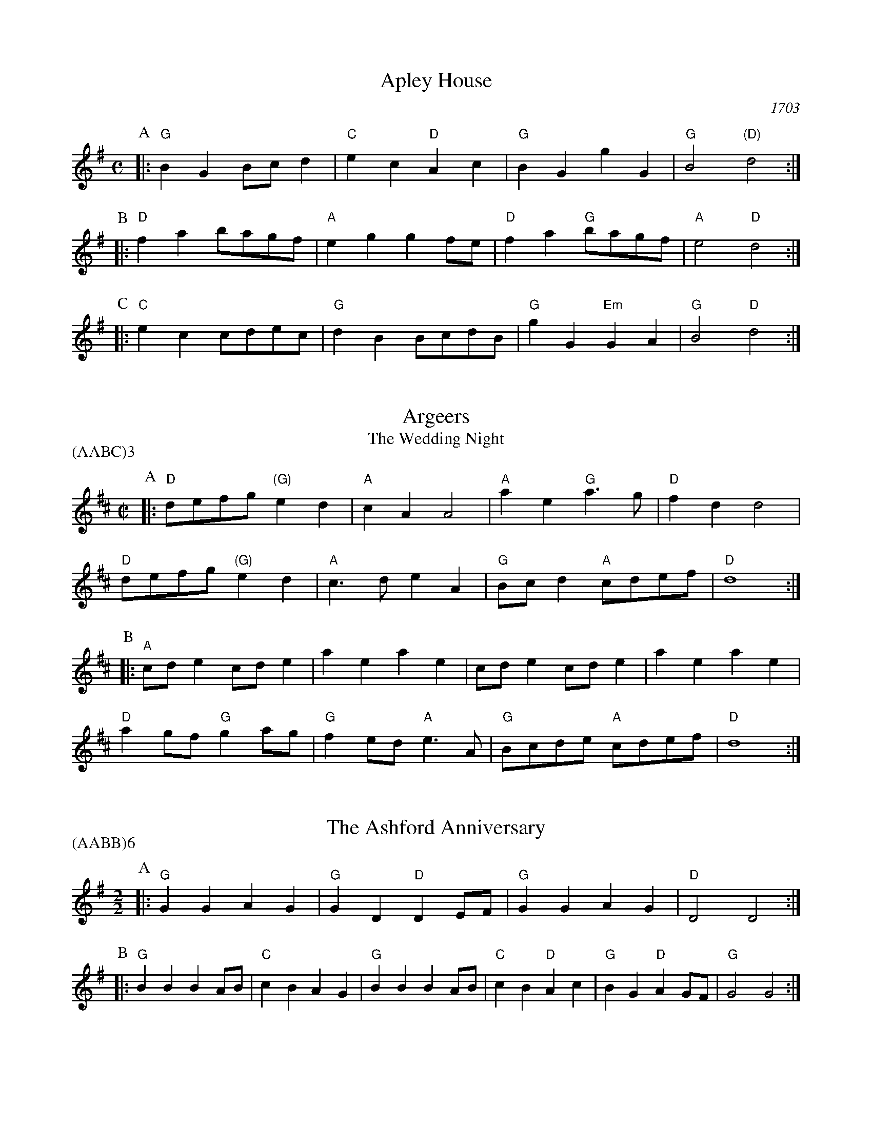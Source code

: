 X:1
T:Apley House
O: 1703
B: Barnes v.1 p.4
M: C
L: 1/8
R: Duple Minor
K: G clef=treble
P:A
[|:"G"B2G2 Bcd2 | "C"e2c2 "D"A2c2 | \
    "G"B2G2 g2G2 | "G"B4 "(D)"d4 :|]
P:B
[|:"D"f2a2 bagf | "A"e2g2 g2fe | \
    "D"f2a2 "G"bagf | "A"e4 "D"d4 :|]
P:C
[|: "C"e2c2 cdec | "G"d2B2 BcdB | \
    "G"g2G2 "Em"G2A2 | "G" B4 "D"d4 :|]

X:2
T:Argeers
T:The Wedding Night
P:(AABC)3
M:C|
L:1/8
K:D clef=treble
P:A
[|: "D"defg "(G)"e2d2|"A"c2A2A4|\
       "A"a2e2 "G"a3g|"D" f2d2d4|
"D" defg "(G)"e2d2|"A"c3de2A2| \
      "G"Bcd2 "A"cdef|"D"d8:|]
P:B
[|: "A"cde2cde2|a2e2a2e2|cde2cde2|a2e2a2e2|
    "D"a2gf "G"g2ag| "G"f2ed "A"e3A|"G"Bcde "A"cdef|"D"d8:|]

X:3
T:The Ashford Anniversary
M: 2/2
L: 1/4
P: (AABB)6
K: G clef=treble
P:A
|: "G" G G A G | "G" G D "D" D E/F/ | "G" G G A G | "D" D2 D2 :|
P:B
|: "G" B B B A/B/ | "C" c B A G | "G" B B B A/B/ | "C" c B "D" A c |\
    "G" B G "D" A G/F/ | "G" G2 G2 :|

X:4
T:Barbarini's Tambourine
M:2/4
L:1/8
Z:Alf Warnock - alf.warnock@rogers.com
K:D clef=treble
P:A
f/g/ [|: "D"ad dd|de ef|fe/f/ "G"g/f/e/d/|"A"eA Af/g/|
        "D"ad dd|de ef|"D"fe/f/ "G"g/f/e/d/ \
          |1 "A"e3 f/g/ :|2 "A"e3 c/d/ |]
P:B
[|:  "A"eA AA|A3d/e/|"Bm"fB BB|B3e/f/|
    "A/C#"gc cf/g/|"D"ad df/g/|"G"bg "A"c'a|"D"d'c'/b/ ag|
    "D" fe/d/ "A"ed/c/|"D"dc/B/ "G"AG|"D"Fd "A"Ec \
        |1 "D"D3 c/d/ :|2 "D"D3 f/g/ |]

X:5
T:The Beggar Boy
S:via BBBM, from 'Dancing Master', 1651
L:1/8
M:6/8
F:http://rudy-rucker.mit.edu/~jc/music/abc/mirror/BruceOlson/BM0.ABC	 2019-01-11 010533 UT
P:(AAB)3
K:Aphrygian clef=treble
P:A
[|: "Dm" AAAf2f|"Am"ec2 "Dm"d2c|"F"AF2 "Gm"G2G|"Dm"A2B "Am"cA2:|]
P:B
[|: "Dm"AAAf2f|"Am"ec2 "Dm"d2c|"F"Ac2 "C"ede|"F"fA2 "C"G3|
    "F"Acc "Dm"e3/2d/2c|"Dm"dfg/2f/2 "C"efd|\
        "F"cAF "Gm"G2G|"Dm"A2B "Am"cA2:|]

X:6
T:Black Nag
M: 6/8
L: 1/8
Q:320
P: (AABB)3
K: Am clef=treble
P: A
E [|: "Am"AEA "G"BAB | "Am"cBc "Em"Bcd | "Am"edc "G"BAB | "Am"A3- A2 A :|]
P: B
[|: "Em"BGE BGE | "Em" BGE BGE | "Am"ecA ecA | ecA ecA |
      "Em"BGE BGE | BGE Bcd | "Am"edc "G"BAB | "Am"A3-A2 E :|]

X:7
T:Boatman
L:1/8
K:G clef=treble
M:6/8
P:A
|: "D"d2G d2d | "C"cde "G"d2d | "C"edc "G"BAG | "D"A3 A2B |
   "C"cBA "G"G2 G | "D"DEF "G"G2 G | "G"dcB "D"ABA | "G"G3 G2 G :|
P:B
|: "G"dcB "D"A2A | "D"d^cd "C"ed=c | "G"BcB "D"A2 D | "D"A3 A2 A |
   "C"F2 G A2 B | "G"cBA "D"G2 G | "D"BAB "G"dBA | "G"G3 G2 G :|

X:8
T:Bobbing Joe
C:John Playford, 1651
L:1/8
S:Colin Hume's website,  colinhume.com  - chords can also be printed below the stave.
Q:3/8=120
M:6/8
P:(AB)3
K:Am clef=treble
P:A
[|: "Am"A2e e2d | "C"e>fg "G"B>AG | "Am"A2B "E7"c>dB | "Am"Ae2 A3 :|]
P:B
[|: "G"Bd2 G3 | "G"Bd2 G2G | "Am"A2B "F"c>BA | "Am"c>de A3 :|]

X:9
T:Chestnut
T:Dove's Figary
O:england
M:C|
L:1/8
Q:180
B:The Round Band Book of Playford
P:(AABB)3
K:F clef=treble
P:A
[|:"Dm"d2a2 g2f2 | "Gm"e3d "A"^c2A2 | "Dm"d2e2 f2f2 | "C"g2fg "F"a4 :|]
P:B
[|: "F"a2ab c'2ba | "C"g2ga b2ag | "F"a2a2 "Dm"a2gf | "Gm"g3f "Dm"f4 |
    "F"a2ba bagf | "C"g2ag agfe | "Dm"f2d2 "Gm"d2g2 | "C"e3d "Dm"d4 :|]

X:10
T:Chestnut
T:Dove's Figary
O:england
M:C|
L:1/8
Q:1/4=180
B:The Round Band Book of Playford
P:(AABB)3
K:Cmaj clef=treble
P:A
[|: "Am"A2e2 d2c2 | "Dm"B3A "E"^G2E2 | "Am"A2B2 c2c2 | "G"d2cd "C"e4 :|]
P:B
[|: "C"e2ef g2fe | "G"d2de f2ed | "C"e2e2 "Am"e2dc | "Dm"d3c "Am"c4 |
    "C"e2fe fedc | "G"d2ed edcB | "Am"c2A2 "Dm"A2d2 | "G"B3A "Am"A4 :|]

X:11
T:Child Grove
M:2/2
L:1/8
Q:112
O:Playford's Dancing Master, England
K:F clef=treble
[|: "Dm"A2d2 d2e2 | "Dm"f4 e2d2 | "Gm"g2f2 e2d2 | "Am"e3d cBA2 |
    "Dm"A2d2 d2e2 | "Dm"f4 "C"e2a2 | "Gm"g3f "A7"efed \
        |1 "Dm" d8 :|2 "Dm" d6 fg |]
[|: "F"a2f2 f2a2 | "C"g2e2 e2g2 | "Dm"f2d2 defd | "A7"e2 A4 fg |
    "F"a2f2 f2a2 | "Gm"g3f efge | "Dm" f2ed "A7"e2d^c \
        |1,2 "Dm" d6 fg :|2 "Dm" d8 |]

X:12
T:Child Grove
M:2/2
L:1/8
Q:1/4=112
O:Playford's Dancing Master, England
P:(AABBB)
K:Gmaj clef=treble
[|: "Em"B2e2 e2f2 | "Em"g4 f2e2 | "Am"a2g2 f2e2 | "Bm"f3e dcB2 |
    "Em"B2e2 e2f2 | "Em"g4 "D"f2b2 | "Am"a3g "B7"fgfe \
        |1 "Em" e8 :|2 "Em"e6 ga ||
[|: "G"b2g2 g2b2 | "D"a2f2 f2a2 | "Em"g2e2 efge | "B7"f2 B4 ga |
    "G"b2g2 g2b2 | "Am"a3g fgaf | "Em" g2fe "B7"f2e^d \
        |1,2 "Em"e6 ga :|3 "Em"e8 |]

X:13
T:Christ Church Bells
M:C
L:1/8
Q:1/2=100
C:"in Oxon - Oxford"
B:James Winder Ms, Lancashire, 1835-41
O:England
A:Wyresdale,Lancashire
Z:vmp.Chris Partington, Aug 2004
K:C clef=treble
[|:"C"c3cc2c2|c2c2c2e2|"F"d2c2B2A2|"G"G6G2|
   "C"E2G2C2G2|"F"c2F2" G"G2gf|"F"e2a2 "G"def2|"C"e3dc4:|]
[|:"C"e3ee2e2|e3ee2g2|"F"f2(ef)d2c2|
   "C"d2G2d3d|"F"e2d2 "G"d2(cB)|"(F)"c2A2 "G"d2B2|"C"c3de4:|]
[|:"C"gg gg g2 gg|g2ggg2G2|"F"A3Bc2d2|"G"B6AB|
   "C"c2B2c2B2|"F"c2d2 "G"B2AG|"F"A2F2 "G"G3G|"C"C6:|]

X:14
T:Confesse (his tune)
T:The Court Lady
M:6/8
L:1/8
Q:105
B:The Round Band Book of Playford
P:(AABB)3
K:Bb clef=treble
P:A
[|: "Gm"G2A B2c | "Gm"d2d d2d | \
  "Cm"e3 d2d | "Eb"g3 "D"^f3 :|]
P:B
[|: "F"a2f "Gm"b2g | "Dm"af2 "Gm"d2e | \
        "Bb"fd2 "Cm"c2d | "F7"dc2 "Bb"d3 |
    "Gm"B2c "Dm"d>ed | "Cm"ed2 "F"c3 | \
        "Gm"d2g "Cm"^f2g | "D7"a^f2 "Gm"g3 :|]

X:15
T:Confesse (his tune)
T:The Court Lady
M:6/8
L:1/8
Q:1/4=105
B:The Round Band Book of Playford
P:(AABB)3
K:Gmaj clef=treble
P:A
[|: "Em"E2F G2A | "Em"B2B B2B | \
    "Am"c3 B2B | "C"e3 "B"^d3 :|]
P:B
[|: "D"f2d "Em"g2e | "Bm"fd2 "Em"B2c | \
        "G"dB2 "Am"A2B | "D7"BA2 "G"B3 |
    "Em"G2A "Bm"B>cB | "Am"cB2 "D"A3 | \
        "Em"B2e "Am"^d2e | "B7"f^d2 "Em"e3 :|]

X:16
T:The Country Coll
T:Sir Nicholas Culley
M:6/4
L:1/4
Q:3/4=90
S:Playford, Dancing Master,1st Ed.,1651.
O:England;London
Z:Chris Partington.
R:Duple Minor
F:http://trillian.mit.edu/~jc/music/book/Playford/Country_Coll_1651_PLFD1_018_The_CP.abc	 2019-07-09 160608 UT
K:G clef=treble
"G"g2d gdG|"G"B>cd "C"e2d|"C"efg "D"fga|"G"dge "D"f2d:|
|:"C"e3 "G"d2B|"C"cde "G"d2B|"G"gd2 B>cd|"D"Aa2 "G"b2g:|

X:17
T:Cuckolds All In A Row
M:6/4
L:1/4
Q:3/4=100
B:Playford, Dancing Master,1st Ed.,1651.
O:England;London
R:Duple Minor
Z:Chris Partington <www.cpartington.plus>
P:(AABB)3
K:G clef=treble
P:A
[|: "D"a2 a a2 g|"D"f2 g a2 d|"C"e2e "D"f>ef \
    |[1 "G"g6:|[2 "G"g3-g2 B ||
P:B
[|:"C"cdc "G"B>AB|"D"A2A fef|"G"g2 d "C"e d2|"G"B3 G>AB|
   "C"c>dc "G"B>AB|"D"A2A fef|"G"g2d "C"ed2 \
       |1 "G"B3 G2 B :|2 "G"B3 G3 |]

X:18
T:Dargason
T:Sebany
O: Playford 1651
B: Playford "Dancing Master" 1st Ed. 1651
M: 6/8
L: 1/8
P: (A)3
R: Jig
F:http://trillian.mit.edu/~jc/music/abc/jig/Sedauny-F-16-2.abc	 2019-07-09 160927 UT
K: F clef=treble
P:A
|:"F"A2F F2F | "(Dm)"A2B c>BA | "Gm"B2G G2G | "C7"B2c d>cB |
  "F"A2F F2F |  "Dm" f2f e>dc | "Gm"B2G G2G | "C7"g2f e>dc :|

X:19
T:Dargason
T:Sebany
O:Playford 1651
B:Playford "Dancing Master" 1st Ed. 1651
M:6/8
L:1/8
P: (A)3
R:Jig
F:http://trillian.mit.edu/~jc/music/abc/jig/Sedauny-F-16-2.abc	 2019-07-09 160927 UT
K:Gmaj clef=treble
P:A
|:"G"B2G G2G | "(Em)"B2c d>cB | "Am"c2A A2A | "D7"c2d e>dc |
  "G"B2G G2G | "Em" g2g f>ed | "Am"c2A A2A | "D7"a2g f>ed :|

X:20
T:Dick's Maggot
S:Playford
R:Duple Minor
M:3/2
K:G clef=treble
[|: "G"g2d4B2-"D7"B2A2|"G"Bcd2"D7"ABc2"G"B4|\
    "G"g2d4B2-"C"B2A2|"Am"Bcd2"D7"G2F2"G"G4 :|]
[|: "D"f2a4f4d2|"G"gab2"A7"efg2"D"f4|"F#m"f2a4f2-"Bm"f2d2|"Em"def2"A7"AB^c2"D7"d4|
    "G"Bcd2"G7/f"Bcd2"C/e"e4|"Am"efg2"Am7/g"efg2"D7/f+"f4|"G"g2d4B2-"C"B2c2|\
      "Am"A4-"D7"A4"G"G4:|]

X:21
T:The Doldrum
M:6/8
L:1/8
S:Colin Hume's website,  colinhume.com  - chords can also be printed below the stave.
Q:3/8=120
P:(AABB)3A
K:C clef=treble
P:A
G [|: "C"c2c cBc | "G"d2d def | "C"gec "G"BAG | "C"c2c c2G |
      "Am"c2c cBc | "Dm"d2d def | "C"gec "G"BAG \
          |1 "C"c2c c2 G :|2 "C"c2c c2 e/f/ |]
P:B
  [|: "C"g2g ece | "Dm"d2d "G"BGB | \
              "C"g2g ece | "G"d3- d2 e/f/ |
          "C"g2g ece | "Dm"d2d "G"BGB | \
              "C"gec "G"BAG |1 "C"c3-c2 e/f/ \
                           :|2 "C"c6 |]

X:22
T:The Duke of Kent's Waltz
R: waltz
Z: 2003 John Chambers &lt;jc@trillian.mit.edu&gt;
M: 3/4
L: 1/8
P:(AAB)
K: G clef=treble
P:A
[|: "G"gf ga g2 | "D7"f2 de fd | "G"g2 G2 G2 | G4 d2 |
    "C"e2 e2 f2 | "G"g2 d2 B2 | "Am"c2 c2 B2 | "D7"B2 A4 :|]
P:B
[| "D"D2 cB c2 | "G"Bd cB AG | "D"D2 cB c2 | "G"Bd cB AG |
    "C"ed cd ef | "G"gf ed cB | "Am"ed cB AG | "D7"FA GF ED |
    "G"GF GA Bc | "D"d^c de fd | "Em"g2 G2 G2 | G4 e2 |
     "C"^d2 e2 e2 | "G"^c2 d2 d2 | "D7"c2 A2 F2 | "G" |]

X:23
T:Epping Forest
C:John Playford 1670
S:Colin Hume's website,  colinhume.com  - chords can also be printed below the stave.
Q:3/8=120
P: (AABBCC)3
M:6/8
L:1/8
K:Gdor clef=treble
P:A
[|: "Bb"d2d "F"c>BA | "Gm"B>AG "D"^F2e | "Bb"f>ed "C"c2B | "F"A3- A2d |\
    "Dm"f>ed "Am"c2A | "Gm"B>AG "D"^F2D | "C"E>^FG "D"G2F | "Gm"G3-G2 B/c/ :|]
P:B
[|: "Bb"d3 "F"c3 | "Gm"B3- B2d/e/ | "Dm"f3 "A"e3 \
    |1 "D"d3- d2 B/c/ :|2 "D"d3-d2 d ||
P:C
[|: "Bb"d>ed "F"c>BA | "Gm"B>AG "D"^F2D | "C"E>^FG "D"G2F
    |1 "Gm"G3- G2 d :|2 "Gm"G6 |]

X:24
T:Faine I Would (if I could)
T:The King's Complaint
T:Parthenia
M:6/8
P:(AB)3
L:1/8
K:CDor clef=treble
P:A
[|: "Gm" g3 "D" ^f3|"Gm" g3 b3|"Cm" a2g g>ag|"F" f3-f2  d/2e/2|
    "Bb" f>gf ed2|"F" c3 "Bb" d3|"Eb" c2B B>"F"cA \
      |1 "Bb" B6 :|2 "Bb" B3-B2 F||
P:B
[|: "F" F2G A2B|c3-c2 A|"Bb" d2c B>cd/2e/2|"F (Dm)" f3-f>gf|
    "C" ed2 c2B|"F" A3 "Gm" b3|"Cm" a2d "D"g>a^f \
      |1 "Gm"g3-g2 F :|2 "Gm"g3-g2 F|]

X:25
T:The Fandango
M:6/8
L:1/8
S:Colin Hume's website,  colinhume.com  - chords can also be printed below the stave.
Q:3/8=120
K:D clef=treble
P:A
|: "D"d2d dcd | "G"B2G "A"FGA | "D"d2d d3 | "D"fda "A7"f2d |
"D"d2d dcd | "G"B2G "A"FGA | "Bm"d2d "Em"d2g | "A7"e2a "D"f2d :|
P:B
|: "D"aba f2d | "D"AFd AFd | "D"aba f2d | "G"BGd BGd |
"D"aba "D7"f2d | "G"B2G "D"F2A | "Em"B2d "A7"e2c | "D"d6 :|

X:26
T:Fenterlarick
C: tune: Fred Grimshaw
C: dance: Joyce Walker
B: Barnes p.33
Z: 1998 by John Chambers <jc@trillian.mit.edu>
M: 2/4
L: 1/8
F:http://trillian.mit.edu/~jc/music/abc/England/NancysFancy.abc	 2019-07-09 162027 UT
K: C clef=treble
P:A
G [|: "C"cg -gc | B>A GG | "C"cc "G7"de/f/ | "C"e2 "G7"dG |
       "C"cg -gc | B>A Gf | "F"ed/c/ "G7"GB \
       |1 "C"c3 G :|2 "C"c4 |]
P:B
[|: "Am"ce-eA | "E7"c>B "Am"AA | \
          cc "Dm"de/f/ | "C"e2 "G7"dG | \
          "C"ce- eg | "Dm"f>e de |
       "F"fa- ac' | "G7"b>a gg | \
          "C"c'g- gf | e>f gg | \
          "F"af- fe | "Dm"d2- "G7"dG |
        "C"cG- Gc | "G7"B>c dG | "F"Ac- "G7"cB | "C"c4 :|]

X:27
T:The Fine Companion
C:John Playford, 1651
L:1/8
S:Colin Hume's website,  colinhume.com  - chords can also be printed below the stave.
Q:3/8=120
M:6/8
K:Dm clef=treble
P:A
[|: "Dm"d2f dda | "Am"c>de "Dm"f>ed | "F"a2g aag | "C"ae2 e2d |
"Am"eee e2d | "Am"c>de A2e | "Dm"f2d "C"cde \
    |1 "Dm"d3 f3 :|2 "Dm"d3 f2 d |]
P:B
[|: "F"cAA "C"e2d | "Am"cAB A2e | "Dm"fde "Bb"fde | "F"f3 "C"g3 |
    "Dm"aaa "C"c>de | "Dm"ffe fda | "Am"ccd ecA \
       |1 "Dm"d3 f2 d :|2 "Dm"d3 f3 |]

X:28
T:Gathering Peascods
M:C|
L:1/4
Q:120
B:The Round Band Book of Playford
P:(AABBCC)3
K:G clef=treble
P:A
G [|: "G"d2dd | "G"B>cdd | "C"edcB | "D"A3B | "G"AG "D7"GF | "G"G3 G :|]
P:B
[|: "D"FDFG | "D"A2BA | "G"G/2A/2B "A7"AG | \
    "G"F3F | "Em"ED "A7"E>D |1 "G"D3 G :|2 "G"D3 d |]
P:C
[|: "G"BGG A/2B/2 | "C"c3c | "G"BGG A/2B/2 | "C"c3c | \
    "G"BGG A/2B/2 | "C"c>de d/2c/2 | "G"B c/2B/2 "D7"A>G \
        |1 "G"G3 d :|2 "G"G3 G |]

X:29
T:The Geud Man of Ballangigh
M:6/8
L:1/8
S:Colin Hume's website,  colinhume.com  - chords can also be printed below the stave.
Q:3/8=116
P: (AABB)3
K:A clef=treble
P:A
"A"Ae2 e2f | "A"e3 c3 | "D"ABc "E"B2A | "D"ABc "E7"B2A |
"A"Ae2 e2f | "A"e3 c3 | "D"ABc "E7"B2A | "A"A3- A3 :|
P:B
|: "D"d2e fed | "D/C#"d2e fed | "Bm"d2e f2g | "F#m"a3- a2g/f/ |
"A"ec2 ec2 | "C#m"ec2 e3 | "D"ABc "E7"B2A | "A"A3- A3 :|

X:30
T:Goddesses
C:John Playford 1651
S:Colin Hume's website,  colinhume.com  - chords can also be printed below the stave.
Q:1/2=120
M:2/2
L:1/8
P:(AABBCCDD)5AB
K:Gm clef=treble
P:A
[|: "Gm"G2GA B2AG | "F"A2AB c2BA | "Eb"G2GA B2AG | "D7"d2d2 d4 :|]
P:B
[|: "Bb"f2dc B3d | "F"c2AG F3A | "Gm"B2AG "D"^FGA2 | "Gm"B2G2G4 :|]
P:C
[|: "Gm"G2GA BABG | "F"A2AB cBcA | "Eb"GFGA BABc \
    |1 "D7"d2d2 d4 :|2 "D7" d2d2d3 g |]
P:D
[|: "Bb"fedc B2 ed | "F"cBAG F2ED | "Gm"GABG "D"ABcA \
    |1 B2G2G3 g :|2 B2G2G4 |]

X:31
T:Graies Inn Mask
T:Gray's Inn Mask
T:Mad Tom
M:2/2
L:1/4
P:(AABBCC)3
K:C clef=treble
P:A
[|: "Dm"dd/2e/2fd | "Am"aAA2 | AA/2B/2cA | "Dm"dd2d |
  "F"F>F"G"G>G | A/B/c/B/ A>A | B/c/d/e/fe | d4 :|]
P:B
"Dm"d/e/f/g/aa | "C"gfe2 | "Dm"ddcB | "Am"A4 |
    "Am"cAe2 | "Dm"fdf2 | "C"e>fg2 | "F"f4 |
"F"f2 ed | "C"c4 | "Am"a2gf | e4 :]
    "D"^fffd | ^fgaa | "G"bb "A"ag | "D"^f4 ||
M:6/8
L:1/8
P:C
[|: "Dm"d>ef f>ga|"Am"A3A2A| A>Bc c>de | "G"G3G2G |
   "F"F3d2e | "Dm"f>ga/g/ fe2 |1 "Dm"d3 d2 d :|2  "Dm"d6 |]

X:32
T:The Great Uffington White Horse
K:D clef=treble
L:1/4
M:C|
P:(AB)4
P:A
[|:"D"da"Bm"ff | "G"e/f/e/d/ "A"cA | "D"da"Bm"ff | "Em"ag/f/ "A"e2 |
     "D"da"Bm"ff | "G"e/f/e/d/ cA | "G"d(c/B/)"Em"g(f/e/) | "A"c2 "D"d2 :|]
P:B
[|:"A"c>def | "(Em)"gfe(d/c/) | "G"dBga | "D"f2 e2 |
   "D"a/b/a/g/ ff | "G"dd B>f | "Em" Sg(f/e/) "G"(d/c/)(d/e/) | \
   "A"e2 "D"d2 "^D.S. rit. last time.":|]

X:33
T:Greenwood
K:F clef=treble
M:6/8
L:1/8
P:(AB)4
P:A
[|:"F"f2f f2c | "Dm"d2 d A3 | "Bb"B>cd d>ef | "C" g2f e2 d
    | "F" f2 f f2 c | "Dm"d2cA2f | "C"e2d c>BA | "Gm"B3 G3 :|
[|: "Dm"d2d f>ed | "Am"c2A e2c | "Dm"d>ed f>ed \
    |1 "Am"a2A A2 c :|2 "Am"a2A A2 d :|]
P:B
[|: "C"c2A c>BA | "Bb"BGG G2G | "A"AAA A>Bc \
     |1  "Dm"dDD D2 d \
    :|2 "Dm"dDD D3 |]

X:34
T:Greenwood
K:Gmaj clef=treble
M:4/4
M:6/8
L:1/8
P:(AB)4
P:A
[|:"G"g2g g2d | "Em"e2 e B3 | "C"C>de e>fg | "D" a2g f2 e |
    "G" g2 g g2 d | "Em"e2dB2g | "D"f2e d>cB | "Am"c3 A3 :|]
[|: "Em"e2e g>fe | "D"d2B f2d | "C"e>fe g>fe \
    |1 "B"b2B B2 d :|2 "B"b2B B2 e |] 
P:B
[|: "D"d2B d>cB | "C"cAA A2A | "B"BBB B>cd \
    |1 "Em"eEE E2 e \
    :|2 "Em"eEE E3 |]

X:35
T:Grimstock
O: Cecil Sharp, 1911
M: 6/8
L: 1/8
R: Jig
P: (AAB)3
K: G clef=treble
[|: "G"g2f g2d | "Em"efg "D7"f2d | "G"Bcd "C"e2d | "Am"cdB "D7"A2"G"G |
    "G"g2d g2d | "Em"e>fg "D7"f2d | "G"Bcd "C"e2d | "D7"c>BA "G"G3 :|]
[|: "G"GGA BGA | BGA BG"(D)"D | "G"GGA BGA | "D7"BGA "G"G3 :|]

X:36
T:The Health
T:The Merry Wasel
T:The Merry Wassail
M:C|
L:1/4
Q:180
B:The Round Band Book of Playford
K:G clef=treble
P:A
B/2c/2 | "G"dd "D"d>c | "G"B G2 c/2d/2 | \
"C"ee B>c | "D4"d3 "D"A/2B/2 | \
"C"cc "D7"BA | "G"B2 "D7"A"G"G | \
"Am"AB "D7"A>G | "G"G3 :|
P:B
L: 1/8
K: Dm
|:"^Parson's Farewell" "Dm"(f2d2) d2(ef) | "C"(g2c2) c3c |\
    "Bb"(de)f2 e2d2 |[1 "A"(c2A2) A4 :|[2 "A"(c2A2) A2 a2 |]
|: "F"f4 f2a2 | "Dm"f4 f2a2 |\
    "F"(fg)a2 (fg)a2 | "C"g2e2 e4 |
  "Gm"(ef)g2 (ef)g2 | "Dm"f2d2 "C"(de)fg |\
    "Bb"a2gf "A"(ed)e2 |[1 "Dm"d6 a2 :|[2 "Dm"d8 |]

X:37
T:Heart's Ease
Q:1/4=120
L:1/8
M:6/8
K:Gdorain clef=treble
G[|:"Gm"G3/2A/2BA2G|"D"^F2GA2D|"Gm"G2A"Cm"B2c|1"D"(d3d2)G:|2"D"(d3d2)d||
[|:"F"ABc c>dc | "Dm"f2cc2A | "Gm"B2A Bc2 | "Bb"(d3d2)d |
"Cm"c2B "F"A>Bc | "Gm"B2A "Dm"dAB | "Cm"A2G "D"^F.EF \
     |1 "Gm"(G3G2) d \
    :|2 "Gm"(G3G2) G:|]

X:38
T:Hide Parke
T:Hyde Park
M:6/8
L:1/8
K:D clef=treble
P:(AABB)3
P:A
[|: "D"fga afd | "D"fga "A"e2d \
    | "D"fef "G"gaf/g/ | "A"ae>d "D"d3 :|]
P:B
[|: "A"e>fe ecA | "A"ABc cde | \
    "D"def fga | "A"aga "D"f>ed |
| "A"efg g>ag | "A"efg e>dc |\
    "D"dde "G"ffg | "A"ae>d d3 :|]

X:39
T:If All The World Were Paper
K:Cmaj clef=treble
M:4/4
M:6/8
L:1/8
g [|: "F"A2G "G"A2B | "C"c3 C2D | "(Am)"E2D E2F | "Em"G3-G2 E |
"F"F2EF2G | "Dm"A2F D2C | "G"B2G A2B |1 "C"(c3c2) G :|2 "C"(c3c2) C ||
[|:"G"B2AB2c | "G"d3G2G | "C"c2B c2d | "(Am)"e3-e2 e |
"F"f2ed2c | "B"B2A G2d | "F"g2GA2B |1 "C"c3-c2 c :|2 "C"c3-c2 g :|

X:40
T:If All The World Were Paper
K:Gmaj clef=treble
M:6/8
L:1/8
d [|: "C"e2d "D"e2f | "G"g3 G2A | "(Em)"B2A B2c | "Bm"d3-d2 B |
"C"c2Bc2d | "Am"e2c A2g | "D"f2d e2f |1 "G"(g3g2)d :|2 "G"(g3g2) G ||
[|:"D"F2EF2G | "D"A3D2D | "G"G2F G2A | "(Em)"B3-B2 B |
"C"c2BA2G | "F#"F2E D2A | "C"d2DE2F |1 "G"G3-G2 G :|2 "G"G3-G2 d :|]

X:41
T:Irish Lady
K:Fmaj clef=treble
M:6/8
L:1/8
P:A
[|:"Dm"def efg | "C"c2c c2d  | "C"e>fe/d/ c2e/d/ |1 "Am"cAA A2A :|2 "Am"cAA A2G  ||
P:B
   "Dm"FFF FED | "Dm"fff fed | "Dm" e2f g>fe/f/ |1 "Dm" d2A d2A :|2 "Dm" d2A d3 :|]

X:42
T:Jenny Pluck Pears
P: (AAB)6
K:F clef=treble
M:6/8
L:1/8
P:A
[| "Gm"G2G "F"A>Bc  | "Gm"B>AG "Dm"F2D | \
   "Gm"G2G "Eb"A>Bc | "Gm"B>AG "Dm"F2D |
  "Bb"d2d "F"c2A    | "Gm"B>AG "Dm"F2D | \
  "C"E>FG "Dm"F>EF  | "Gm"G3 G3 :|]
M:3/4
L:1/4
"Gm"Gdc | "F"B2 A | "Gm"Gdc | "F"B2 A | \
    "Gm"Gdc | "Bb"B>A G | "F"F>EF | "Gm"G3 |]

X:43
T:Jenny Pluck Pears
P: (AAB)6
K:Gmaj clef=treble
M:6/8
L:1/8
P:A
[| "Am"A2A "G"B>cd | "Am"c>BA "Em"G2E | \
"Am"A2A "F"B>cd | "Am"c>BA "Em"G2E |
"C"e2e "G"d2B | "Am"c>BA "Em"G2E | \
"D"F>GA "Em"G>FG | "Am"A3 A3 :|
M:3/4
L:1/4
"Am"Aed | "G"c2 B | "Am"Aed | "G"c2 B | \
"Am"Aed | "C"c>B A | "G"G>FG | "Am"A3 |]

X:44
T:Kelsterne Gardens
S:Lesley Dolman, via EF
M:4/4
L:1/4
K:Dm clef=treble
P:A
A[|: "Dm"Dd d/2c/2B/2A/2| "Edim"BG EG | \
    "C"Cc c/2B/2A/2G/2 | "Bb"B/2A/2G/2F/2 "A"A/2G/2F/2E/2 |
  "Dm"Dd d/2c/2B/2A/2 | "Edim"BG EG | \
    "Dm"AF "A"A,^C| "D"D3 A:|
P:B
[|: "Dm"da bg/2a/2 | "Bb"b/2a/2g/2f/2 "C"ec' | \
    "Bb" db2d | "A"^ca2g/2a/2 |
  "Bb" b/2a/2g/2f/2 "A" e/2d/2^c/2e/2| "A"A^c "Dm"d A:|

X:45
T:Kettle Drum
K:C clef=treble
M:C|
L:1/8
[|: "C"efgf e2d2 | "Dm"A2 f2 A2 f2 | "C"efgf e2d2 | "Dm"A2 f2 d4 :|]
[|: "C"efga g3 a | "Am"g3 a g2 e2  | "Dm"fga2a2^g2 | "A" a6 fg |
   "F"agfe defd | "Am"e4 A4       | "Dm"F2A2 "(Am)"A2f2 | "Dm" d8 :|]

X:46
T:Ladies of Newcastle
T:The Newcastle Country Dancers signature tune
C:David Ricker
O:Southern Faire
S:Lea Ann Thompson
Z:transcribed by C.McGrew (clark.mcgrew@sunysb.edu)
H:
   I learned this from Lea Ann and later from David.  This
   shouldn't be played for ECD demos' without asking since it
   really belongs to Newcastle, but it makes a great Contradance
   Jig.  I think Susi still remembers the dance so I should probably
   get the notes from her. -Clark
M:6/8
L:1/8
Q:3/8=120
K:G clef=treble
P: A
D [|: "G"GBd gfg  | dcB "D"ABc | "C"dgB cde | "G"dBG "D"AFD |
       "G"GBd gfg | "D"dcB ABc | "C"dgB cBA \
       |1 "Am"GEF "G"G2 D :|2 "Am"GEF "G"G2 B :|]
P:B
"D"AFD FAd | "G"BAG Bcd | "D"gab afd | "Am"cdB "D"AFD |
"Em"EFG "B"ABA | "G"GAB "C"cde | "D"dgB "C"cBA \
       |1 "Am"GEF "G"G2 B :|2 "Am"GEF "G"G2 D |]

X:47
T:Love and a Bottle
T:1713
K:Bb clef=treble
M:6/8
L:1/8
g/^f/\
[|: "Gm"g2d c2B | "Cm"ABG "D"^F2g/^f/ | \
  "Gm"g2d c2B | "D"A3 "Gm"G2 g/^f/ |
  "Gm"g2d c2B | "Cm"ABG "D"^F2^f | \
  "Gm"gab "F"agf |1 =e3 d2 g/^f/ :|2 e3 d2 d/e/ ||
[|: "Bb"f>gf fbf | "Gm" f>gf f2f | \
    "Cm"gab "Eb"abg | "D"^f3 d2d/e/ |
  "Bb"f>gf fed | "Cm"edc "D"dga | \
    "Gm"bag "D"g2^f |1 "Gm"g3 g2 d/e/ :|2 "Gm"g3 g2 g/^f/ |]

X:48
T:Lulle me beyond thee
M:6/8
L:1/8
Q:100
R:Jig
N:A variant to "Oil of Barley" or "Cold and Raw", printed by Thomas
N:D"Urfey in 1686.  He believed the tune to be Scots.  Robert Burns made
N:a song on this title entitled "Craigieburn Wood".
K:DDor clef=treble
P:A
"Dm"A2A f>ef | "C"g>fg "A"a3 | \
    "Dm"A2A f>ed| "A"^c3 "Dm"d3 :|
P:B
"F"f2f "C"g>fg | "F"a>ba "C"g2c |\
    "F"f2f "C"g>fg | "Dm"a3 "A"g3 |
  "F"a>ba "C"g>fe | "Dm"f>ed "A"a3 | "Dm"SA2A f>ed | "A"^c3 "^D.S. rit. last time"d3 :|]

X:49
T:Mage on a Cree
M:6/8
K:G clef=treble
L:1/8
[|: "G"G>AG b2 b | "D"A>BA c3 | "G"A>BA c3 | \
    "G"bdG "C"c2B | "D"AGF "G"G3 :|]
[|: "G"g2f g2d | "F"=f2f "C"e2 d | \
    "C"efg "G"g2d | "C"edb "D"a3 |
  "C"edc "G"(bc)d | "Am"edc "G"(bc)d | \
    "C"edB "Am"c2B | "D"AGF "G"G3 :|]

X:50
T:Mayden Lane
M:C|
L:1/8
K:C clef=treble
[|: "G"d3c BAG2 | "G"g2^f2 "C"g2d2 | \
    "G"g2^f2 "C"g2dc | "D"B2A2 "G"G4 :|]
[|: "Am"ABcd "C"e2A2 | "F"c2B2 "Em"A2e2 |\
    "Am"e2e2e2 "G"dc | "Fm"BA"Em"Bc "Am"A4 :|]
[|: "G"d2Bc "Em"d2Bc | "(D)"dcBA "G"B2G2 | \
    "G"d2Bc "(C)"dedc | "D"B2A2 "G"G4 :|]

X:51
T:Mayden Lane
M:C|
L:1/8
K:Gmaj clef=treble
[|: "D"A3G FED2 | "D"d2^c2 "G"d2A2 | \
"D"d2^c2 "G"d2AG | "A"F2E2 "D"D4 :|
[|: "Em"EFGA "G"B2E2 | "C"G2F2 "Bm"E2B2 |\
"Em"B2B2B2 "D"AG | "Cm"FE"Bm"FG "Em"E4 :|
[|: "D"A2FG "Bm"A2FG | "(A)"AGFE "D"F2D2 | \
"D"A2FG "(G)"ABAG | "A"F2E2 "D"D4 :|

X:52
T:The Merry Merry Milke Maids
T:The Merry Milk Maids in Green
M:6/8
L:1/8
K:C clef=treble
P:(AB)3
P:A
c [|: "C"c>dc "G"G2g | "C"e3-e2c | \
    "Am"c>dc "Edim"G2_B | "F"A3-A2F |
  "F"F>GA/B/ "Am/C"c2A | "G"d>cB/A/ G2g | \
    "C"e>fg "G"d2c | "C"c3-c2 c :|]
P:B
[|: "C"e>fg "(G)"g>ag | "C"e>fg g>fe | \
    "F"f2g "(G)"a2 b | "C"c'3-c'2g |
  "C"c'2g "Am"e>fg | "F"a2f "G"d>ef | \
    "C"g2e "Am"c>de | "F"d2B "G"G>AB |
  "C"c2c "F"A>Bc | "G"d2c B>AG | \
    "C"e>fg "G"d2c | "C"c3-c2 c :|]

X:53
T:The Merry Merry Milke Maids
T:The Merry Milk Maids in Green
M:6/8
L:1/8
K:Gmaj clef=treble
P:(AB)3
P:A
G [|: "G"G>AG "D"D2d | "G"B3-B2G | \
"Em"G>AG "Bdim"D2=F | "C"E3-E2C |
"C"C>DE/2F/2 "Em/G"G2E | "D"A>GF/2E/2 D2d | \
"G"B>cd "D"A2G | "G"G3-G2 G :|
P:B
[|: "G"B>cd "(D)"d>ed | "G"B>cd d>cB | \
"C"c2d "(D)"e2 f | "G"g3-g2d |
"G"g2d "Em"B>cd | "C"e2c "D"A>Bc | \
"G"d2B "Em"G>AB | "C"A2F "D"D>EF |
"G"G2G "C"E>FG | "D"A2G F>ED | \
"G"B>cd "D"A2G | "G"G3-G2 G :|

X:54
T:Mr. Beveridge's Maggot
M: 3/2
L: 1/8
K: Gm clef=treble
P:A
|: "Gm"g4 "D"(^f3=e/f/) "Gm"g4 | "Gm"d2(cB) "D"(AB)c2 "GM"B2G2 |\
    "Bb"b4 "F"(a3g/a/) "Bb"b4 | "Bb"f2(ed) "F"cde2 "Bb"d2B2 :|
P:B
[| "Bb"d2 f4 f2 f4 | "F7"c2 e4 e2 e4 | \
      "Gm"B2 d4 d2 d2(cB) | "D"(AB)c2 "Gm"B2(AG) "D"^F2D2 |
   "D"d2 a4 a2 a2d2 | "Gm"b2a2 "D"g2^f2 "Gm"g4 |\
      "Bb"def2 Bcd2 "D"ABc2 | "Gm"B2G2 "D"G3^F "Gm"G4 |]

X:55
T:Newcastle
K: Gmaj clef=treble
M: C|
L: 1/4
P:A
"G"BdGA | "G"G>A "D"GD | "G"BdGd      | "C"eg2f/e/ |
"G"dBAG | "C"Ee2d/c/   | "C"d "D"BA>G |1 "G"G4 :|2 "G"G3 e/f/ ||
[|: "G"g/f/e/d/ g>B | "C"Ag2A | "G" G>A BF | "C"Ee2f | \
    "G"g/f/e/d/ g>B | "Am"AAc>d | "C"eB "D"A>G |1 "G"G3 e/f/ :|2 "G"G4 |]

X:56
T:The Night Peece
T:The Shaking of the Sheets
M:6/8
L:1/8
R:Jig
P:(AABBB)3
K:Dmaj clef=treble
P:A
[|: "D"f2d a2f| "Bm"d2A df2| "A"eg2 f>ed| "G"Bde/2f/2 g2a:|]
P:B
[|: "G"b2g "D"a2g| "G"f>ed "A"e2A| "D"d2c "G"d2A| "A"fe2 d3 :|]

X:57
T:The Night Peece
T:The Shaking of the Sheets
M:6/8
L:1/8
R:Jig
P:(AABBB)3
K:Gmaj clef=treble
P:A
[|: "G"B2G d2B| "Em"G2D GB2| "D"Ac2 B>AG| "C"EGA/2B/2 c2d:|
P:B
[|: "C"e2c "G"d2c| "C"B>AG "D"A2D| "G"G2F "C"G2D| "D"BA2 G3 :|

X:58
T:Parson's Farewell
R: march
B: "FIFTY OLD ENGLISH FOLK DANCE AIRS", Edgar H. Hunt ed., Schott & Co. Ltd. pub., London 1939
Z: 2004-2014 John Chambers <jc:trillian.mit.edu>
M: 2/2
L: 1/8
K: Dm clef=treble
|: "Dm"(f2d2) d2(ef) | "C"(g2c2) c3c |\
    "Bb"(de)f2 e2d2 |[1 "A"(c2A2) A4 :|[2 "A"(c2A2) A2 a2 |]
|: "F"f4 f2a2 | "Dm"f4 f2a2 |\
    "F"(fg)a2 (fg)a2 | "C"g2e2 e4 |
  "Gm"(ef)g2 (ef)g2 | "Dm"f2d2 "C"(de)fg |\
    "Bb"a2gf "A"(ed)e2 |[1 "Dm"d6 a2 :|[2 "Dm"d8 |]

X:59
T:Parthenia
M:C|
K:Dm clef=treble
L:1/4
P:A
[|: "Gm"G2 g2 | "C"e3 d/c/ | "Gm"B/c/dcB | "F"AFF2 |
   "Eb"G2 g2 | "Dm"  d/c/ | "Cm"a/b/cba | "G"G4  :|]
P:B
L:1/8
"F"A3 g/a/ "Gm"B3a/b/ | "F" c6bc | \
    "Gm"dcBA G2g2 | "D"^f4 d3e/f/ |
  "Gm"g2d2 "F"=f2c2 | "Eb"B2d2 "Dm"D2EF | \
    "Gm"GFED "F"C2c | "Gm" B4 G4 :|]
    
X:60
T:Picking of Sticks
T:Lavena
T:Pop Goes the Weasel
T:Ring Around the Rosy
C:John Playford, 1651
M:6/8
L:1/8
P:A(Lavena)
K:Dm clef=treble
[|: d | "Dm"d2d "A7"^c>=Bc | "Dm"d2d A2A | "Bb"d2d "A7"^c>=Bc | "Dm"d3 A2_B | \
"Gm"B>dc "C7"B>cB | "F"A>BA "C"G>FE | "Dm"F>GA "Gm"G>AF | "A7"E3 "Dm"D2 :|]
P:B(Picking Up Sticks)
K:Amaj clef=treble
[|: "A"e2e efe | "D"d2B B2c | "E"d2d ded |1,3 "A"c2A Acd :|2 "A"e2A A2e :|4 "A"e2A A2E :|]
P:C(Pop Goes the Weasel)
[|: "A"A2A "E"B2B | "A"cec A2E | "A"A2A "E"B2d | "A"c3 A2E | \
    "A"A2A "E"B2B | "A"cec A3  | "D"f3 "E"B2d  | "A"c3 A3 :|]
P:D(Ring Around the Rosy)
[|: "A"e2e c2f | e3 c2c | e2e c2f | e3 c2d | "E"d2d B2B | d2d B2B \
     |1 e2d c2B | e3-e3  \
    :|2 "Bm"cde "E"f2g | "A"a3 e3 |]

X:61
T:Portsmouth
R:Hornpipe
M:4/4
L:1/8
K:G clef=treble
D2 [|: "G"G3A BAGF| "C"E4e4| "G"d2B2 "C"cBAG| "D"A6D2|
"G"G3A BAGF| "C"E4e4| "G"d2B2 "D"cBAB|1"G"G6 D2:|2"G"G6 d2|]
[|: "G"g3a bagf| "Em"g2d2B2d2| "G"g2B2 "C"cBAG| "D"A6 D2|
"G"G3A BAGF| "C"E4e4| "G"d2B2 "D"cBAB|1"G"G6d2:|2"G"G6D2|]

X:62
T:Prince William
M: C|
Z: Mary-Lou Knack
R: reel
K: A clef=treble
 [|: "A"A4 c2BA| "E"B4 E2d2| "A"c4 "E"B4| "A"AGAB "F#m"A2B2|
     "A"c2A2 E2c2| "E"B6 "E-A"A2| "E"G2e2 "B7"F2^d2 \
       |1 "E"e6 E2 :|2 \
          "E"e6 cd :|]
|: "A"e4 f3e| "E"d2c2 B2e2| "A"d2c2 B2A2| "E"GABG E2FG|
    "A"A2GA "E"B2AB| "A"c2Bc "E"d2ed| "A"c2BA "E"E2G2 \
       |1 "A"A4 A2 cd :|2 "A"A4 A2 E2 :|
          

X:63
T:Round About our coal fire
L:1/8
M:9/8
K:Gmix clef=treble
|:G| "F"A3/2B/c c3/2d/c "C"c2G| "F"A3/2B/c c>BA "G"B2B|
"F"cAA A>GF ABc| "G"d2c B2A G2:|
|:a| "C"g2f e2d c2a|gec c>de "Dm"f2 e|
"F"f2A A>GF A>Bc| "G"d2c B2A G2:|]

X:64
T:Rufty tufty
M:C|
L:1/4
Q:180
B:The Round Band Book of Playford
P: (A2B2C2)3
K:G clef=treble
[|: "D"d2 de | "D"f2 ef | "G"gg "A7"f>e |1 d4 :|2 d3 e/f/ |]
[|: "G"gf ed | "D7"dc "G"B>c | "G"dd "Am"cB \
    |1 "D7"A2 "G"G e/f/ :|2 "D7"A2 "G"G2 |]
[|: "G"B>c dd | "C"ec "G"d2 | \
    "G"B>c dd | "C"ecd "G"B/2c/2 | \
    "G"dd cB | "D"A2 "G"G2 :|]

X:65
T:Saint Martin's
M:C|
L:1/4
K:G clef=treble
P: (AB)3 (or 6)
P:A
E [|: "Am" A/B/ c "G" B/c/ d | "C" c2 "D" c d | \
    "C" e/f/ g "D" f> e | "E" e3 e/f/ |
"Em" g f/e/ "G" d d/e/ | "Dm" =f e/d/ "Am" c c/d/ | \
    "C" e d/c/ "E" B > A | [1 "A" A3 E :| [2 "A" A4 ||
P:B
|: "G" B "(C)" e "G" B "(Am)" c | \
       "Em" B > A G/F/ E | \
       "C" c/d/e/=f/ "D" d>e | \
       "C" c3 e/f/ |
   "G" g d/e/ "Dm" =f c/d/ | \
       "C" e B/c/ "G" d c/d/ | \
       "C" e d/c/ "E" B > A | \
       [1 "A" A4 :| [2 "^D.C ad infinitum" "A" A3 |]

X:66
T:Saturday night and Sunday morn
M:6/8
L:1/8
R:Jig
P:(AABB)3
K:D clef=treble
P:A
f| "D"fed g2A| "Am"eee e2g| "D"fed g2A| "G"ddd d2:|
P:B
c| "G"B>AG "D"FED| "Am"eee e2c| "Am"B>AG "D"FED| "G"ddd d2:|

X:67
T:Saturday night and Sunday morn
M:6/8
L:1/8
R:Jig
P:(AABB)3
K:Gmaj clef=treble
P:A
B [|: "G"BAG c2D| "Dm"AAA A2c| "G"BAG c2D|1"C"GGG G2B :|2 "C"GGG G2f |]
P:B
[|: "C"e>dc "G"BAG| "Dm"aaa a2f| "Dm"e>dc "G"BAG |1 "C"ggg g2f |2 "C"ggg g2B:|

X:68
T:Scotch Cap
T:Edinburgh Castle
S:Colin Hume's website,  colinhume.com  - chords can also be printed below the stave.
Q:3/8=120
M:6/8
L:1/8
K:DDor clef=treble
P:A
|: "Dm"D2D d2d | "C"e2d c2A | "G"B2d B2A \
    |1 "G"B3 d3 :|2 "G"B2 d2 d/e/ ||
P:B
|: "Dm"f2A A2 d/e/ | "F"f2A A2 d/e/ | \
       "Dm"f2A A2F | "F"A3 d3 |
   "G"B2B "F"A2F | "G"G2G d2d | "G"B2B "F"AF2 \
       |1 "C"E3 "Dm"D2 d/e/:|2 "C"E3 "Dm"D3 |]
X:69
T:Sellenger's Round
M:6/8
L:1/8
B:The Round Band Book of Playford
K:C clef=treble
P:(AABB)3
[|: "G"G3 G>AB | "C"c3 c>de | "F"d2c "G"B>AB | "C"c6 |
    "G"G2G G>AB | "C" c3 "Am"c>de | \
        "Dm"d2c "G"B>AB | "C" c3-c2 d |]
[|: "Am"e3 e>dc | "Dm"d3 d2d | "G"B>cd d>cB | "D"A3 d2B |
"C"c>dc "G"B2G | "D7"A>Bc "G"B2G | "C"A2G "D7"^FEF \
    |1 "G"G3-G2 d :|2 "G"G3-G3 :|]
X:70
T:Step Stately
M:6/4
L:1/4
Q:100
B:The Round Band Book of Playford
K:Gm clef=treble
D | "Gm"G2 G "F"A2 F | "Ebm"B G2 "Dm"c2 A |\
"Gm"d B2 "Cm"A2 G | "Gm"G3-G2 D |\
"Cm"G2 G "F7"A2 F | "Gm"B G2 "Cm"c2 A |\
"Bb"d B2 "F"A2 G | "Gm"G3-G2 ||
g | "F"f d2 "Eb"e2 c | "Bb"d B2 "F"c2 A |\
"Gm"B G2 "F"A F2 | "Bb"B3-B2 B |\
"F"c A2 "D"d2 A | "D"^F D2 "Gm"B2 "Cm"c |\
"Eb"d B2 "F"c A2 | "Gm"G3-G2 |]

X:71
T:Stingo
T:The Oyle of Barley
T:Cold and Raw
S:Dancing Master, 1651 [see next also]
Q:1/4=120
L:1/8
M:6/8
K:Gm clef=treble
P:(AABB)3
P:A
[|: "Gm"G2Gd2B| "F"cA2F2F| "Gm"G2Gd2B| "F"G3B3 :|]
P:B
[|: "Bb"B2BB2A/B/| "F"c2cc2c| "Bb"d2d "F"g2g | "Bb"d3 "F"f3 |
    "Bb"B2BB2A/B/| "F"c2cc3/2d/e| "Ev"d3/2c/B "F"cA2| "Gm"G3B3:|]

X:72
T:Twenty-Ninth of May
L:1/4
M:4/4
K:D clef=treble
P:A
[|: "D"af "G"gf | "A"e/d/c/B/ A e/f/ | \
       "G"gB "A"cB/c/ \
    |1 "D"dAF E/D/ :|2 "D"d3 A |]
P:B
"D"FAAG/A/ | "G"GBB>B | "A"c/d/e c/d/e | "A"cB/c/ Ad/e/ |
"D"fe/f/ de/f/ | "G"gf/g/ "(A)"ef/g/ | "Em"aB "A"cB/c/ | "D"d4 |]

X:73
T:Terpsichore
S:Colin Hume's website,  colinhume.com  - chords can also be printed below the stave.
Q:1/2=108
C:Michael Praetorius
H:For the dance by Charles Bolton
M:4/4
L:1/8
K:G clef=treble
P:A
|: Bc | "G"d2d2 "D7"d3c | "G"B2G2G2cd | "C"e2c2c2Bc | "G"d2B2B2G2 | "Am"A2G2 "D7"A2GA | "G"B2G2G2 :|
P:B
|: FG | "D"A2A2A3G | "D"F2D4A2 | "D7"F2D4d2 | "G"B2G4cd | "C"e2c2cd e2 | "G"d2B4FG |
"D"A2A2ABAG | "D"F2D4A2 | "D7"F2D4d2 | "G"B2G4cB | "Am"A2G2 "D7"F3G | "G"G6 :|

X:74
T:Up With Aily
M:3/2
L:1/4
A:England
K:C clef=treble
|: "Am"e2 A2 a2| "G"g/a/2 b "E"e ^g "Am"a2| "C"e g/2f/2 e g e c|
"G"d g2 d B G| "C"c e "F"f2 e f| "G"d4 "C"c2:|
"C"e c2 e g e| "G"d B2 d g d| "Am"c e A c D A| "E"^G3 A B2|
"Am"c e2 B c A | "B"^f b2 f "E"^g e| "Am"a e "Dm"f/2e/2 d "Am"e/2d/2 c| "E"c3 B "Am"A2:|


X:75
T:Whirligig
M:6/8
L:1/8
K:Bbmaj clef=treble
P:A
[|: "Gm"ggg bag| "Dm"f2d f2f| "Gm"ggg bag| "Dm"fdd d2g:|]
[|: "Bb"f2e fed| "Cm"ecc cde| "Dm"ddd def| "Gm"gGG G2g:|]

X:76
T:Whirligig
M:6/8
L:1/8
K:Cmaj clef=treble
P:A
[|: "Am"aaa c'ba| "Em"g2e g2g| "Am"aaa c'ba| "Em"gee e2a:|
[|: "C"g2f gfe| "Dm"fdd def| "Em"eee efg| "Am"aAA A2a:|

X:77
T:Whirligig
M:6/8
L:1/8
K:Fmaj clef=treble
P:A
[|: "Dm"ddd fed| "Am"c2A c2c| "Dm"ddd fed| "Am"cAA A2d:|
[|: "F"c2B cBA| "Gm"BGG GAB| "Am"AAA ABc| "Dm"dDD D2d:|

X:78
T:Wibsey Roundabout
T:to the tune "Hugh O'Donnell"
P: Hugh O'Donnell
C: Turlough O'Carolan
B: Barnes "English Country Dance Tunes" v.2 p.138
B: "Complete Collection ... of CAROLAN" Ossian
M: 6/8
L: 1/8
K: C clef=treble
P: A
G \
| "C"G2c cdc | "G"B2c d2f | "Am"e2A AcA | "G"d2G GBG \
| "C"c2G "F"cBA | "G"G3 g3 | "C"ece ece | "F"f3 a3 |
  "C"g>ag "Am"ece | "Dm"f>gf "G"dBd | "C"e>fe "Am"cAc | "F"d>ed "G"BGB \
| "C"c2G "F"cBA | "G"G3 g3 | "F"fed "G"cdB | "C"c3 c3 ||
P:B
c \
| "C"g2c g2c | "F"agf "C"edc | "G"Bdd ded | Bdd ded \
| "Am"cee efe | ABc "G"BAG | "Am"ABc "G"Bcd | "F"ABc "G"dBG |
  "C"g2g "F"a2a | "G"b2b "C"c'3 | "C"c'2g "F"c'2f | "C"c'2e "G"dd'c' \
| "G"bag gag | gfe dgf | "C"edc "G"dcB | "C"c3 c2 |]

X:79
T:Wibsey Roundabout
T:to the tune "Hugh O'Donnell"
P:Hugh O'Donnell
C:Turlough O'Carolan
B:Barnes "English Country Dance Tunes" v.2 p.138
B: "Complete Collection ... of CAROLAN" Ossian
M:6/8
L:1/8
K:Gmaj clef=treble
P:A
D \
| "G"D2G GAG | "D"F2G A2c | "Em"B2E EGE | "D"A2D DFD \
| "G"G2D "C"GFE | "D"D3 d3 | "G"BGB BGB | "C"c3 e3 |
"G"d>ed "Em"BGB | "Am"c>dc "D"AFA | "G"B>cB "Em"GEG | "C"A>BA "D"FDF \
| "G"G2D "C"GFE | "D"D3 d3 | "C"cBA "D"GAF \
|1 "G"G3 G2 D :|2 "G"G3 G2 G |]
P:B
| "G"d2G d2G | "C"edc "G"BAG | "D"FAA ABA | FAA ABA \
| "Em"GBB BcB | EFG "D"FED | "Em"EFG "D"FGA | "C"EFG "D"AFD |
"G"d2d "C"e2e | "D"f2f "G"g3 | "G"g2d "C"g2c | "G"g2B "D"Aag \
| "D"fed ded | dcB Adc | "G"BAG "D"AGF |1 "G"G3 G2 G :|2 "G"G3 G2 D |]

